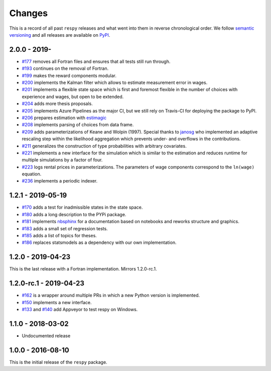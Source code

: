 Changes
=======

This is a record of all past ``respy`` releases and what went into them in reverse
chronological order. We follow `semantic versioning <https://semver.org/>`_ and all
releases are available on `PyPI <https://pypi.org/project/respy/>`_.

2.0.0 - 2019-
-------------

- `#177 <https://github.com/OpenSourceEconomics/respy/pull/177>`_ removes all Fortran
  files and ensures that all tests still run through.
- `#193 <https://github.com/OpenSourceEconomics/respy/pull/193>`_ continues on the
  removal of Fortran.
- `#199 <https://github.com/OpenSourceEconomics/respy/pull/199>`_ makes the reward
  components modular.
- `#200 <https://github.com/OpenSourceEconomics/respy/pull/200>`_ implements the Kalman
  filter which allows to estimate measurement error in wages.
- `#201 <https://github.com/OpenSourceEconomics/respy/pull/201>`_ implements a flexible
  state space which is first and foremost flexible in the number of choices with
  experience and wages, but open to be extended.
- `#204 <https://github.com/OpenSourceEconomics/respy/pull/204>`_ adds more thesis
  proposals.
- `#205 <https://github.com/OpenSourceEconomics/respy/pull/205>`_ implements Azure
  Pipelines as the major CI, but we still rely on Travis-CI for deploying the package to
  PyPI.
- `#206 <https://github.com/OpenSourceEconomics/respy/pull/206>`_ prepares estimation
  with `estimagic <https://github.com/OpenSourceEconomics/estimagic>`_
- `#208 <https://github.com/OpenSourceEconomics/respy/pull/208>`_ implements parsing of
  choices from data frame.
- `#209 <https://github.com/OpenSourceEconomics/respy/pull/209>`_ adds parameterizations
  of Keane and Wolpin (1997). Special thanks to `janosg <https://github.com/janosg>`_
  who implemented an adaptive rescaling step within the likelihood aggregation which
  prevents under- and overflows in the contributions.
- `#211 <https://github.com/OpenSourceEconomics/respy/pull/211>`_ generalizes the
  construction of type probabilities with arbitrary covariates.
- `#221 <https://github.com/OpenSourceEconomics/respy/pull/221>`_ implements a new
  interface for the simulation which is similar to the estimation and reduces runtime
  for multiple simulations by a factor of four.
- `#223 <https://github.com/OpenSourceEconomics/respy/pull/223>`_ logs rental prices in
  parameterizations. The parameters of wage components correspond to the ``ln(wage)``
  equation.
- `#236 <https://github.com/OpenSourceEconomics/respy/pull/236>`_ implements a periodic
  indexer.

1.2.1 - 2019-05-19
------------------

- `#170 <https://github.com/OpenSourceEconomics/respy/pull/170>`_ adds a test for
  inadmissible states in the state space.
- `#180 <https://github.com/OpenSourceEconomics/respy/pull/180>`_ adds a long
  description to the PYPi package.
- `#181 <https://github.com/OpenSourceEconomics/respy/pull/181>`_ implements `nbsphinx
  <https://nbsphinx.readthedocs.io/en/latest/>`_ for a documentation based on notebooks
  and reworks structure and graphics.
- `#183 <https://github.com/OpenSourceEconomics/respy/pull/183>`_ adds a small set of
  regression tests.
- `#185 <https://github.com/OpenSourceEconomics/respy/pull/185>`_ adds a list of topics
  for theses.
- `#186 <https://github.com/OpenSourceEconomics/respy/pull/186>`_ replaces statsmodels
  as a dependency with our own implementation.

1.2.0 - 2019-04-23
------------------

This is the last release with a Fortran implementation. Mirrors 1.2.0-rc.1.

1.2.0-rc.1 - 2019-04-23
-----------------------

- `#162 <https://github.com/OpenSourceEconomics/respy/pull/162>`_ is a wrapper around
  multiple PRs in which a new Python version is implemented.
- `#150 <https://github.com/OpenSourceEconomics/respy/pull/150>`_ implements a new
  interface.
- `#133 <https://github.com/OpenSourceEconomics/respy/pull/133>`_ and `#140
  <https://github.com/OpenSourceEconomics/respy/pull/140>`_ add Appveyor to test respy
  on Windows.

1.1.0 - 2018-03-02
------------------

- Undocumented release

1.0.0 - 2016-08-10
------------------

This is the initial release of the ``respy`` package.

